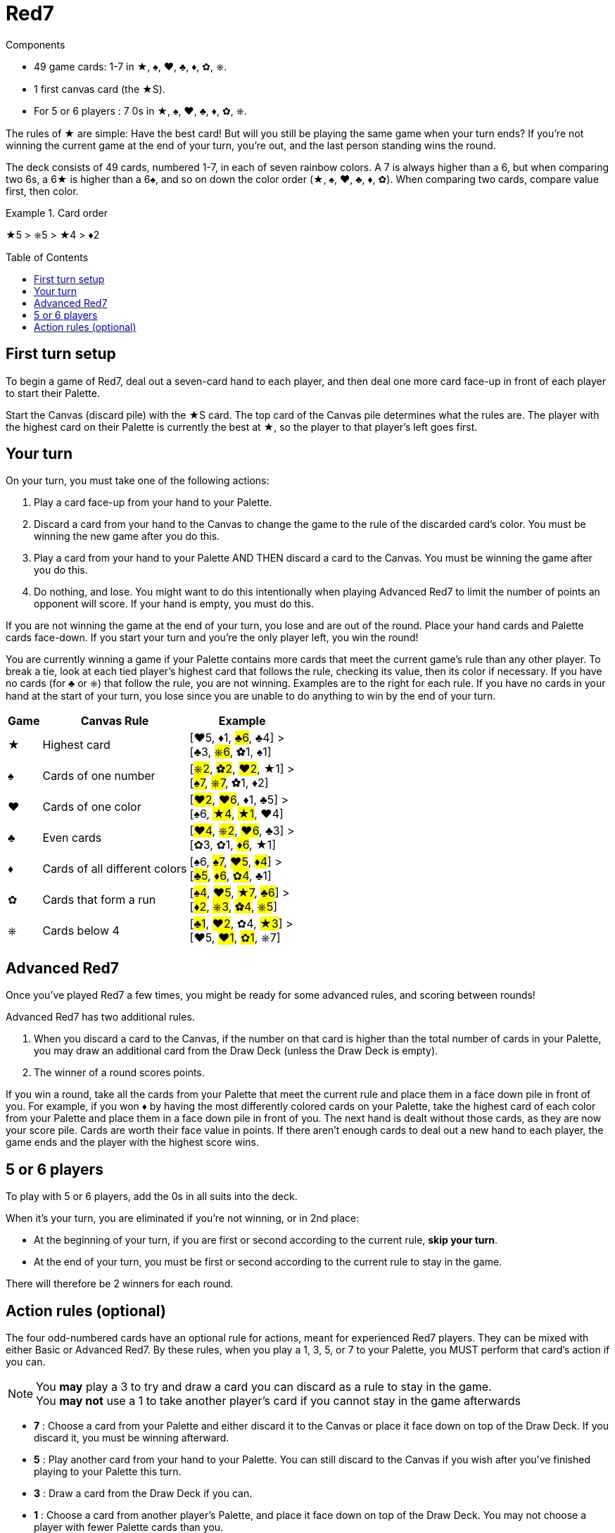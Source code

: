 = Red7
:toc: preamble
:toclevels: 4
:icons: font

[.ssd-components]
.Components
****
* 49 game cards: 1-7 in ★, ♠, ♥, ♣, ♦, ✿, ⎈.
* 1 first canvas card (the ★S).
* For 5 or 6 players : 7 0s in ★, ♠, ♥, ♣, ♦, ✿, ⎈.
****

The rules of ★ are simple: Have the best card!
But will you still be playing the same game when your turn ends?
If you’re not winning the current game at the end of your turn, you’re out, and the last person standing wins the round.

The deck consists of 49 cards, numbered 1-7, in each of seven rainbow colors.
A 7 is always higher than a 6, but when comparing two 6s, a 6★ is higher than a 6♠, and so on down the color order (★, ♠, ♥, ♣, ♦, ✿).
When comparing two cards, compare value first, then color.

.Card order
====
★5 > ⎈5 > ★4 > ♦2
====


== First turn setup

To begin a game of Red7, deal out a seven-card hand to each player, and then deal one more card face-up in front of each player to start their Palette.

Start the Canvas (discard pile) with the ★S card.
The top card of the Canvas pile determines what the rules are.
The player with the highest card on their Palette is currently the best at ★, so the player to that player’s left goes first.


== Your turn

On your turn, you must take one of the following actions:

1. Play a card face-up from your hand to your Palette.
2. Discard a card from your hand to the Canvas to change the
game to the rule of the discarded card’s color.
You must be winning the new game after you do this.
3. Play a card from your hand to your Palette AND THEN discard a card to the Canvas.
You must be winning the game after you do this.
4. Do nothing, and lose.
You might want to do this intentionally when playing Advanced Red7 to limit the number of points an opponent will score.
If your hand is empty, you must do this.

If you are not winning the game at the end of your turn, you lose and are out of the round.
Place your hand cards and Palette cards face-down.
If you start your turn and you’re the only player left, you win the round!

You are currently winning a game if your Palette contains more cards that meet the current game’s rule than any other player.
To break a tie, look at each tied player’s highest card that follows the rule, checking its value, then its color if necessary.
If you have no cards (for ♣ or ⎈) that follow the rule, you are not winning.
Examples are to the right for each rule.
If you have no cards in your hand at the start of your turn, you lose since you are unable to do anything to win by the end of your turn.

[%autowidth, cols="^,<,<"]
|===
| Game | Canvas Rule | Example

| ★
| Highest card
| [♥5, ♦1, #♣6#, ♣4] > +
[♣3, #⎈6#, ✿1, ♠1]

| ♠
| Cards of one number
| [#⎈2#, #✿2#, #♥2#, ★1] > +
[#♠7#, #⎈7#, ✿1, ♦2]

| ♥
| Cards of one color
| [#♥2#, #♥6#, ♦1, ♣5] > +
[♠6, #★4#, #★1#, ♥4]

| ♣
| Even cards
| [#♥4#, #⎈2#, #♥6#, ♣3] > +
[✿3, ✿1, #♦6#, ★1]

| ♦
| Cards of all different colors
| [♠6, #♠7#, #♥5#, #♦4#] > +
[#♣5#, #♦6#, #✿4#, ♣1]

| ✿
| Cards that form a run
| [#♠4#, #♥5#, #★7#, #♣6#] > +
[#♦2#, #⎈3#, #✿4#, #⎈5#]

| ⎈
| Cards below 4
| [#♣1#, #♥2#, ✿4, #★3#] > +
[♥5, #♥1#, #✿1#, ⎈7]
|===


== Advanced Red7

Once you’ve played Red7 a few times, you might be ready for some advanced rules, and scoring between rounds!

Advanced Red7 has two additional rules.

1. When you discard a card to the Canvas, if the number on that card is higher than the total number of cards in your Palette, you may draw an additional card from the Draw Deck (unless the Draw Deck is empty).
2. The winner of a round scores points.

If you win a round, take all the cards from your Palette that meet the current rule and place them in a face down pile in front of you.
For example, if you won ♦ by having the most differently colored cards on your Palette, take the highest card of each color from your Palette and place them in a face down pile in front of you.
The next hand is dealt without those cards, as they are now your score pile.
Cards are worth their face value in points.
If there aren’t enough cards to deal out a new hand to each player, the game ends and the player with the highest score wins.


== 5 or 6 players

To play with 5 or 6 players, add the 0s in all suits into the deck.

When it's your turn, you are eliminated if you're not winning, or in 2nd place:

* At the beginning of your turn, if you are first or second according to the current rule, *skip your turn*.
* At the end of your turn, you must be first or second according to the current rule to stay in the game.

There will therefore be 2 winners for each round.

== Action rules (optional)

The four odd-numbered cards have an optional rule for actions, meant for experienced Red7 players.
They can be mixed with either Basic or Advanced Red7.
By these rules, when you play a 1, 3, 5, or 7 to your Palette, you MUST perform that card’s action if you can.

NOTE: You *may* play a 3 to try and draw a card you can discard as a rule to stay in the game. +
You *may not* use a 1 to take another player’s card if you cannot stay in the game afterwards

* *7* : Choose a card from your Palette and either discard it to the Canvas or place it face down on top of the Draw Deck.
If you discard it, you must be winning afterward.
* *5* : Play another card from your hand to your Palette.
You can still discard to the Canvas if you wish after you’ve finished playing to your Palette this turn.
* *3* : Draw a card from the Draw Deck if you can.
* *1* : Choose a card from another player’s Palette, and place it face down on top of the Draw Deck.
You may not choose a player with fewer Palette cards than you.
